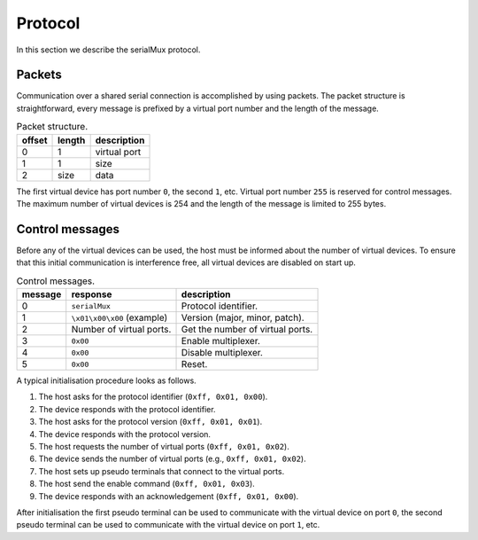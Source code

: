 Protocol
========

In this section we describe the serialMux protocol.


Packets
-------

Communication over a shared serial connection is accomplished by using
packets. The packet structure is straightforward, every message is prefixed
by a virtual port number and the length of the message.

.. list-table:: Packet structure.
   :header-rows: 1

   * - offset
     - length
     - description
   * - 0
     - 1
     - virtual port
   * - 1
     - 1
     - size
   * - 2
     - size
     - data

The first virtual device has port number ``0``, the second ``1``, etc.
Virtual port number ``255`` is reserved for control messages. The maximum
number of virtual devices is 254 and the length of the message is limited to
255 bytes.


Control messages
----------------

Before any of the virtual devices can be used, the host must be informed
about the number of virtual devices. To ensure that this initial
communication is interference free, all virtual devices are disabled on start
up.

.. list-table:: Control messages.
   :header-rows: 1

   * - message
     - response
     - description
   * - 0
     - ``serialMux``
     - Protocol identifier.
   * - 1
     - ``\x01\x00\x00`` (example)
     - Version (major, minor, patch).
   * - 2
     - Number of virtual ports.
     - Get the number of virtual ports.
   * - 3
     - ``0x00``
     - Enable multiplexer.
   * - 4
     - ``0x00``
     - Disable multiplexer.
   * - 5
     - ``0x00``
     - Reset.

A typical initialisation procedure looks as follows.

1. The host asks for the protocol identifier (``0xff, 0x01, 0x00``).
2. The device responds with the protocol identifier.
3. The host asks for the protocol version (``0xff, 0x01, 0x01``).
4. The device responds with the protocol version.
5. The host requests the number of virtual ports (``0xff, 0x01, 0x02``).
6. The device sends the number of virtual ports (e.g., ``0xff, 0x01, 0x02``).
7. The host sets up pseudo terminals that connect to the virtual ports.
8. The host send the enable command (``0xff, 0x01, 0x03``).
9. The device responds with an acknowledgement (``0xff, 0x01, 0x00``).

After initialisation the first pseudo terminal can be used to communicate
with the virtual device on port ``0``, the second pseudo terminal can be used
to communicate with the virtual device on port ``1``, etc.

